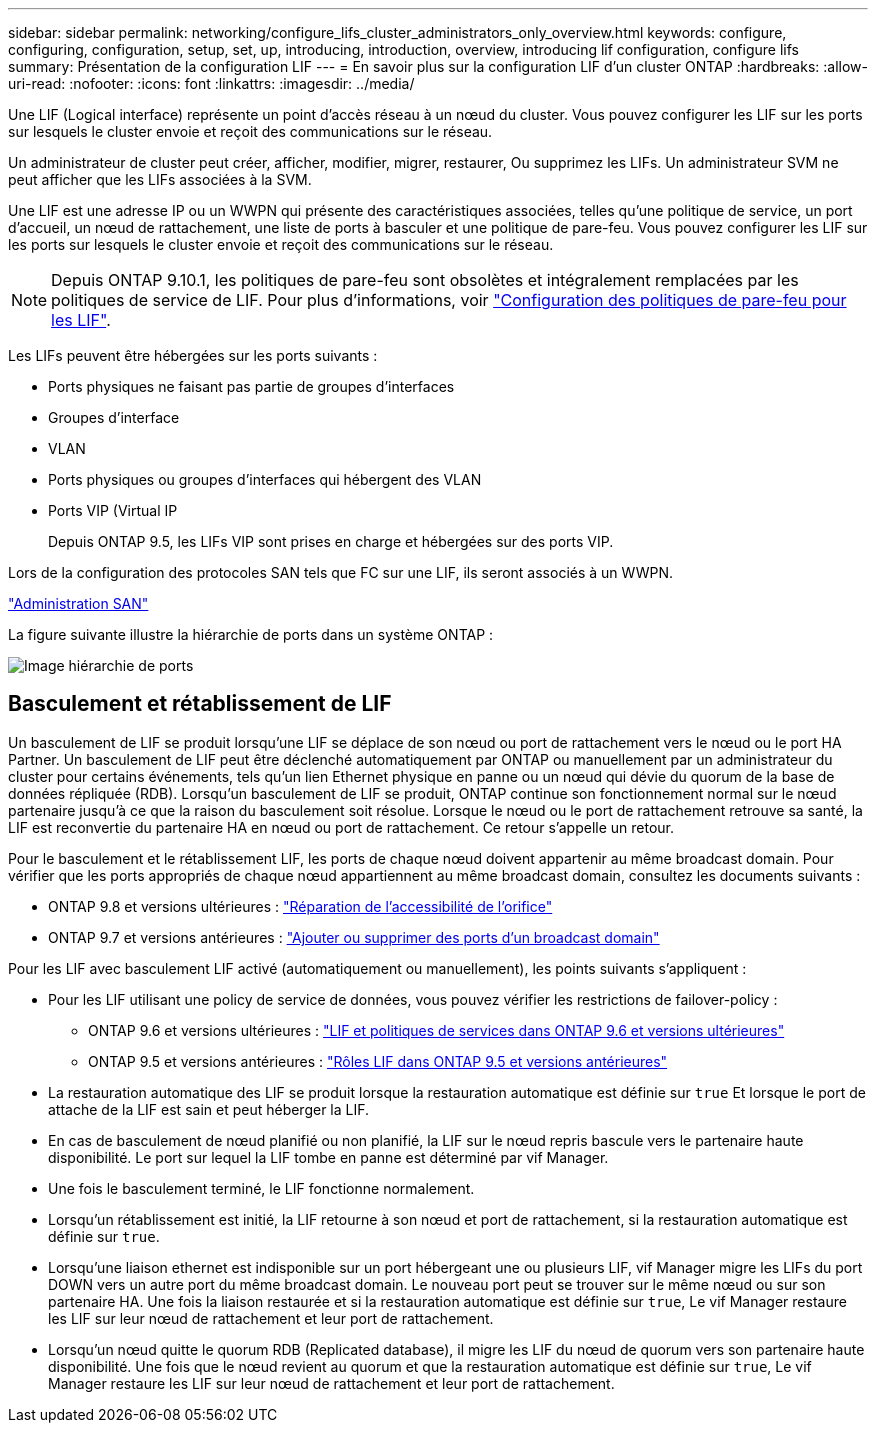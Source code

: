 ---
sidebar: sidebar 
permalink: networking/configure_lifs_cluster_administrators_only_overview.html 
keywords: configure, configuring, configuration, setup, set, up, introducing, introduction, overview, introducing lif configuration, configure lifs 
summary: Présentation de la configuration LIF 
---
= En savoir plus sur la configuration LIF d'un cluster ONTAP
:hardbreaks:
:allow-uri-read: 
:nofooter: 
:icons: font
:linkattrs: 
:imagesdir: ../media/


[role="lead"]
Une LIF (Logical interface) représente un point d'accès réseau à un nœud du cluster. Vous pouvez configurer les LIF sur les ports sur lesquels le cluster envoie et reçoit des communications sur le réseau.

Un administrateur de cluster peut créer, afficher, modifier, migrer, restaurer, Ou supprimez les LIFs. Un administrateur SVM ne peut afficher que les LIFs associées à la SVM.

Une LIF est une adresse IP ou un WWPN qui présente des caractéristiques associées, telles qu'une politique de service, un port d'accueil, un nœud de rattachement, une liste de ports à basculer et une politique de pare-feu. Vous pouvez configurer les LIF sur les ports sur lesquels le cluster envoie et reçoit des communications sur le réseau.


NOTE: Depuis ONTAP 9.10.1, les politiques de pare-feu sont obsolètes et intégralement remplacées par les politiques de service de LIF. Pour plus d'informations, voir link:../networking/configure_firewall_policies_for_lifs.html["Configuration des politiques de pare-feu pour les LIF"].

Les LIFs peuvent être hébergées sur les ports suivants :

* Ports physiques ne faisant pas partie de groupes d'interfaces
* Groupes d'interface
* VLAN
* Ports physiques ou groupes d'interfaces qui hébergent des VLAN
* Ports VIP (Virtual IP
+
Depuis ONTAP 9.5, les LIFs VIP sont prises en charge et hébergées sur des ports VIP.



Lors de la configuration des protocoles SAN tels que FC sur une LIF, ils seront associés à un WWPN.

link:../san-admin/index.html["Administration SAN"^]

La figure suivante illustre la hiérarchie de ports dans un système ONTAP :

image:ontap_nm_image13.png["Image hiérarchie de ports"]



== Basculement et rétablissement de LIF

Un basculement de LIF se produit lorsqu'une LIF se déplace de son nœud ou port de rattachement vers le nœud ou le port HA Partner. Un basculement de LIF peut être déclenché automatiquement par ONTAP ou manuellement par un administrateur du cluster pour certains événements, tels qu'un lien Ethernet physique en panne ou un nœud qui dévie du quorum de la base de données répliquée (RDB). Lorsqu'un basculement de LIF se produit, ONTAP continue son fonctionnement normal sur le nœud partenaire jusqu'à ce que la raison du basculement soit résolue. Lorsque le nœud ou le port de rattachement retrouve sa santé, la LIF est reconvertie du partenaire HA en nœud ou port de rattachement.  Ce retour s'appelle un retour.

Pour le basculement et le rétablissement LIF, les ports de chaque nœud doivent appartenir au même broadcast domain. Pour vérifier que les ports appropriés de chaque nœud appartiennent au même broadcast domain, consultez les documents suivants :

* ONTAP 9.8 et versions ultérieures : link:../networking/repair_port_reachability.html["Réparation de l'accessibilité de l'orifice"]
* ONTAP 9.7 et versions antérieures : link:https://docs.netapp.com/us-en/ontap-system-manager-classic/networking-bd/add_or_remove_ports_from_a_broadcast_domain97.html["Ajouter ou supprimer des ports d'un broadcast domain"^]


Pour les LIF avec basculement LIF activé (automatiquement ou manuellement), les points suivants s'appliquent :

* Pour les LIF utilisant une policy de service de données, vous pouvez vérifier les restrictions de failover-policy :
+
** ONTAP 9.6 et versions ultérieures : link:lifs_and_service_policies96.html["LIF et politiques de services dans ONTAP 9.6 et versions ultérieures"]
** ONTAP 9.5 et versions antérieures : link:https://docs.netapp.com/us-en/ontap-system-manager-classic/networking/lif_roles95.html["Rôles LIF dans ONTAP 9.5 et versions antérieures"]


* La restauration automatique des LIF se produit lorsque la restauration automatique est définie sur `true` Et lorsque le port de attache de la LIF est sain et peut héberger la LIF.
* En cas de basculement de nœud planifié ou non planifié, la LIF sur le nœud repris bascule vers le partenaire haute disponibilité. Le port sur lequel la LIF tombe en panne est déterminé par vif Manager.
* Une fois le basculement terminé, le LIF fonctionne normalement.
* Lorsqu'un rétablissement est initié, la LIF retourne à son nœud et port de rattachement, si la restauration automatique est définie sur `true`.
* Lorsqu'une liaison ethernet est indisponible sur un port hébergeant une ou plusieurs LIF, vif Manager migre les LIFs du port DOWN vers un autre port du même broadcast domain. Le nouveau port peut se trouver sur le même nœud ou sur son partenaire HA. Une fois la liaison restaurée et si la restauration automatique est définie sur `true`, Le vif Manager restaure les LIF sur leur nœud de rattachement et leur port de rattachement.
* Lorsqu'un nœud quitte le quorum RDB (Replicated database), il migre les LIF du nœud de quorum vers son partenaire haute disponibilité. Une fois que le nœud revient au quorum et que la restauration automatique est définie sur `true`, Le vif Manager restaure les LIF sur leur nœud de rattachement et leur port de rattachement.

